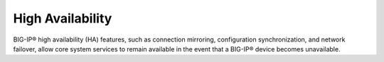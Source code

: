 .. _high-availability:

High Availability
`````````````````

BIG-IP® high availability (HA) features, such as connection mirroring, configuration synchronization, and network failover, allow core system services to remain available in the event that a BIG-IP® device becomes unavailable.


